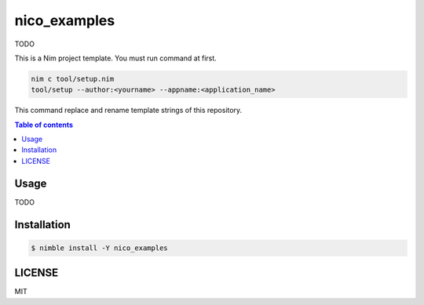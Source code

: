 ====
nico_examples
====

|nimble-version| |nimble-install| |gh-actions|

TODO

This is a Nim project template.
You must run command at first.

.. code-block:: shell

   nim c tool/setup.nim
   tool/setup --author:<yourname> --appname:<application_name>

This command replace and rename template strings of this repository.

.. contents:: Table of contents

Usage
=====

TODO

Installation
============

.. code-block:: shell

   $ nimble install -Y nico_examples

LICENSE
=======

MIT

.. |gh-actions| image:: https://github.com/jiro4989/nico_examples/workflows/build/badge.svg
   :target: https://github.com/jiro4989/nico_examples/actions
.. |nimble-version| image:: https://nimble.directory/ci/badges/nico_examples/version.svg
   :target: https://nimble.directory/ci/badges/nico_examples/nimdevel/output.html
.. |nimble-install| image:: https://nimble.directory/ci/badges/nico_examples/nimdevel/status.svg
   :target: https://nimble.directory/ci/badges/nico_examples/nimdevel/output.html
